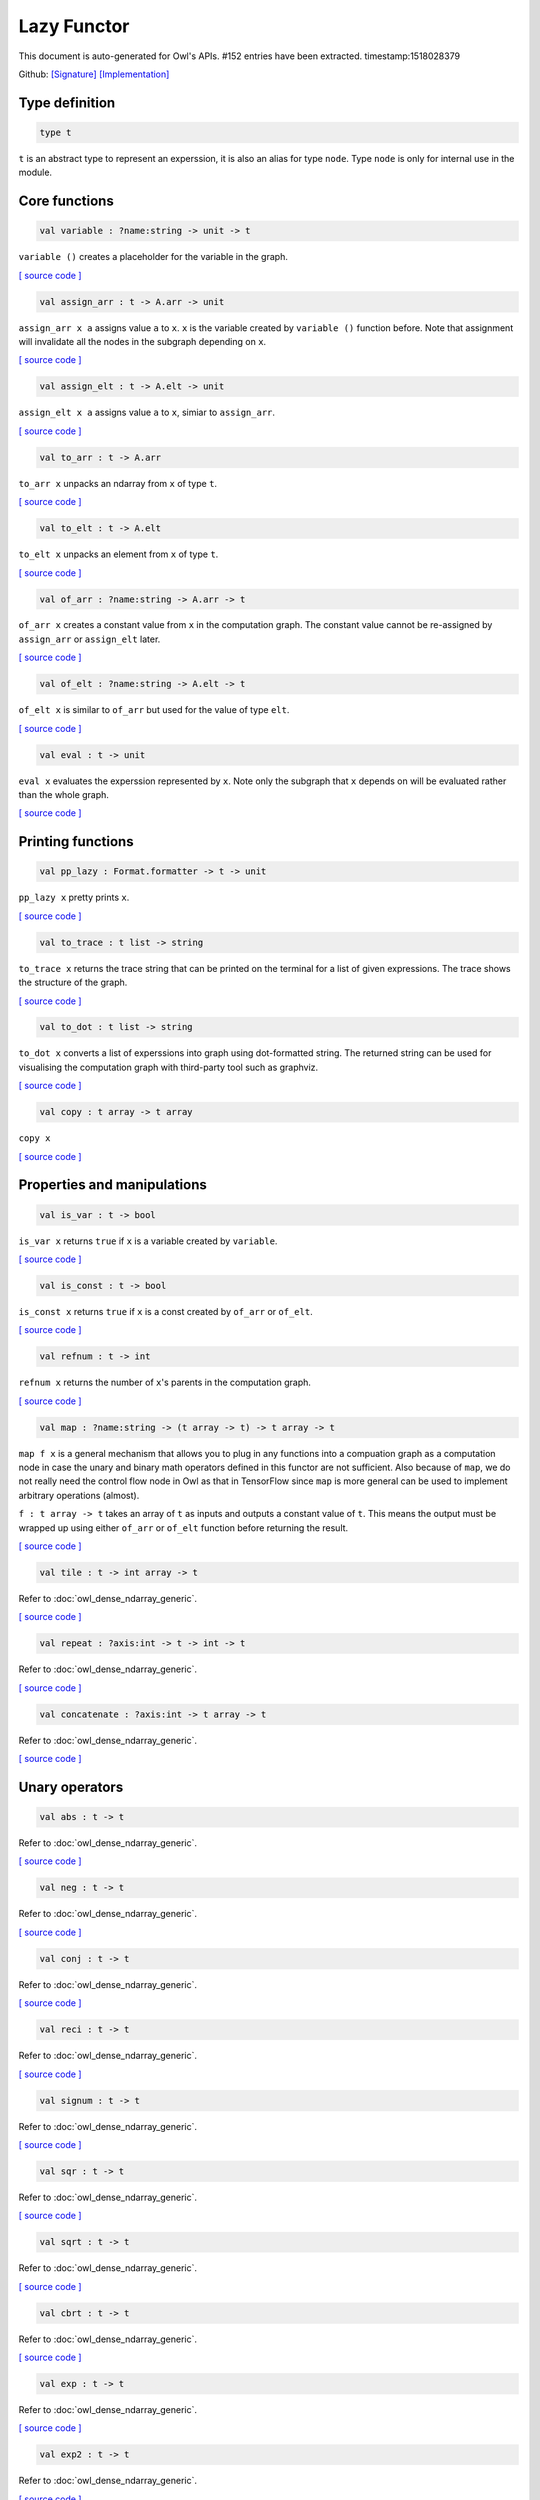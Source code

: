Lazy Functor
===============================================================================

This document is auto-generated for Owl's APIs.
#152 entries have been extracted.
timestamp:1518028379

Github:
`[Signature] <https://github.com/ryanrhymes/owl/tree/master/src/base/misc/owl_lazy.mli>`_ 
`[Implementation] <https://github.com/ryanrhymes/owl/tree/master/src/base/misc/owl_lazy.ml>`_



Type definition
-------------------------------------------------------------------------------



.. code-block:: ocaml

  type t
    

``t`` is an abstract type to represent an experssion, it is also an alias
for type ``node``. Type ``node`` is only for internal use in the module.

Core functions
-------------------------------------------------------------------------------



.. code-block:: ocaml

  val variable : ?name:string -> unit -> t

``variable ()`` creates a placeholder for the variable in the graph.

`[ source code ] <https://github.com/ryanrhymes/owl/blob/master/src/base/misc/owl_lazy.ml#L76>`__



.. code-block:: ocaml

  val assign_arr : t -> A.arr -> unit

``assign_arr x a`` assigns value ``a`` to ``x``. ``x`` is the variable created by
``variable ()`` function before. Note that assignment will invalidate all the
nodes in the subgraph depending on ``x``.

`[ source code ] <https://github.com/ryanrhymes/owl/blob/master/src/base/misc/owl_lazy.ml#L84>`__



.. code-block:: ocaml

  val assign_elt : t -> A.elt -> unit

``assign_elt x a`` assigns value ``a`` to ``x``, simiar to ``assign_arr``.

`[ source code ] <https://github.com/ryanrhymes/owl/blob/master/src/base/misc/owl_lazy.ml#L86>`__



.. code-block:: ocaml

  val to_arr : t -> A.arr

``to_arr x`` unpacks an ndarray from ``x`` of type ``t``.

`[ source code ] <https://github.com/ryanrhymes/owl/blob/master/src/base/misc/owl_lazy.ml#L88>`__



.. code-block:: ocaml

  val to_elt : t -> A.elt

``to_elt x`` unpacks an element from ``x`` of type ``t``.

`[ source code ] <https://github.com/ryanrhymes/owl/blob/master/src/base/misc/owl_lazy.ml#L90>`__



.. code-block:: ocaml

  val of_arr : ?name:string -> A.arr -> t

``of_arr x`` creates a constant value from ``x`` in the computation graph. The
constant value cannot be re-assigned by ``assign_arr`` or ``assign_elt`` later.

`[ source code ] <https://github.com/ryanrhymes/owl/blob/master/src/base/misc/owl_lazy.ml#L92>`__



.. code-block:: ocaml

  val of_elt : ?name:string -> A.elt -> t

``of_elt x`` is similar to ``of_arr`` but used for the value of type ``elt``.

`[ source code ] <https://github.com/ryanrhymes/owl/blob/master/src/base/misc/owl_lazy.ml#L94>`__



.. code-block:: ocaml

  val eval : t -> unit

``eval x`` evaluates the experssion represented by ``x``. Note only the
subgraph that ``x`` depends on will be evaluated rather than the whole graph.

`[ source code ] <https://github.com/ryanrhymes/owl/blob/master/src/base/misc/owl_lazy.ml#L304>`__



Printing functions
-------------------------------------------------------------------------------



.. code-block:: ocaml

  val pp_lazy : Format.formatter -> t -> unit

``pp_lazy x`` pretty prints ``x``.

`[ source code ] <https://github.com/ryanrhymes/owl/blob/master/src/base/misc/owl_lazy.ml#L128>`__



.. code-block:: ocaml

  val to_trace : t list -> string

``to_trace x`` returns the trace string that can be printed on the terminal
for a list of given expressions. The trace shows the structure of the graph.

`[ source code ] <https://github.com/ryanrhymes/owl/blob/master/src/base/misc/owl_lazy.ml#L133>`__



.. code-block:: ocaml

  val to_dot : t list -> string

``to_dot x`` converts a list of experssions into graph using dot-formatted
string. The returned string can be used for visualising the computation
graph with third-party tool such as graphviz.

`[ source code ] <https://github.com/ryanrhymes/owl/blob/master/src/base/misc/owl_lazy.ml#L138>`__



.. code-block:: ocaml

  val copy : t array -> t array

``copy x``

`[ source code ] <https://github.com/ryanrhymes/owl/blob/master/src/base/misc/owl_lazy.ml#L146>`__



Properties and manipulations
-------------------------------------------------------------------------------



.. code-block:: ocaml

  val is_var : t -> bool

``is_var x`` returns ``true`` if ``x`` is a variable created by ``variable``.

`[ source code ] <https://github.com/ryanrhymes/owl/blob/master/src/base/misc/owl_lazy.ml#L59>`__



.. code-block:: ocaml

  val is_const : t -> bool

``is_const x`` returns ``true`` if ``x`` is a const created by ``of_arr`` or ``of_elt``.

`[ source code ] <https://github.com/ryanrhymes/owl/blob/master/src/base/misc/owl_lazy.ml#L61>`__



.. code-block:: ocaml

  val refnum : t -> int

``refnum x`` returns the number of ``x``'s parents in the computation graph.

`[ source code ] <https://github.com/ryanrhymes/owl/blob/master/src/base/misc/owl_lazy.ml#L49>`__



.. code-block:: ocaml

  val map : ?name:string -> (t array -> t) -> t array -> t

``map f x`` is a general mechanism that allows you to plug in any functions
into a compuation graph as a computation node in case the unary and binary
math operators defined in this functor are not sufficient. Also because of
``map``, we do not really need the control flow node in Owl as that in
TensorFlow since ``map`` is more general can be used to implement arbitrary
operations (almost).

``f : t array -> t`` takes an array of ``t`` as inputs and outputs a constant
value of ``t``. This means the output must be wrapped up using either ``of_arr``
or ``of_elt`` function before returning the result.

`[ source code ] <https://github.com/ryanrhymes/owl/blob/master/src/base/misc/owl_lazy.ml#L315>`__



.. code-block:: ocaml

  val tile : t -> int array -> t

Refer to :doc:`owl_dense_ndarray_generic`.

`[ source code ] <https://github.com/ryanrhymes/owl/blob/master/src/base/misc/owl_lazy.ml#L317>`__



.. code-block:: ocaml

  val repeat : ?axis:int -> t -> int -> t

Refer to :doc:`owl_dense_ndarray_generic`.

`[ source code ] <https://github.com/ryanrhymes/owl/blob/master/src/base/misc/owl_lazy.ml#L319>`__



.. code-block:: ocaml

  val concatenate : ?axis:int -> t array -> t

Refer to :doc:`owl_dense_ndarray_generic`.

`[ source code ] <https://github.com/ryanrhymes/owl/blob/master/src/base/misc/owl_lazy.ml#L321>`__



Unary operators
-------------------------------------------------------------------------------



.. code-block:: ocaml

  val abs : t -> t

Refer to :doc:`owl_dense_ndarray_generic`.

`[ source code ] <https://github.com/ryanrhymes/owl/blob/master/src/base/misc/owl_lazy.ml#L376>`__



.. code-block:: ocaml

  val neg : t -> t

Refer to :doc:`owl_dense_ndarray_generic`.

`[ source code ] <https://github.com/ryanrhymes/owl/blob/master/src/base/misc/owl_lazy.ml#L378>`__



.. code-block:: ocaml

  val conj : t -> t

Refer to :doc:`owl_dense_ndarray_generic`.

`[ source code ] <https://github.com/ryanrhymes/owl/blob/master/src/base/misc/owl_lazy.ml#L380>`__



.. code-block:: ocaml

  val reci : t -> t

Refer to :doc:`owl_dense_ndarray_generic`.

`[ source code ] <https://github.com/ryanrhymes/owl/blob/master/src/base/misc/owl_lazy.ml#L382>`__



.. code-block:: ocaml

  val signum : t -> t

Refer to :doc:`owl_dense_ndarray_generic`.

`[ source code ] <https://github.com/ryanrhymes/owl/blob/master/src/base/misc/owl_lazy.ml#L384>`__



.. code-block:: ocaml

  val sqr : t -> t

Refer to :doc:`owl_dense_ndarray_generic`.

`[ source code ] <https://github.com/ryanrhymes/owl/blob/master/src/base/misc/owl_lazy.ml#L386>`__



.. code-block:: ocaml

  val sqrt : t -> t

Refer to :doc:`owl_dense_ndarray_generic`.

`[ source code ] <https://github.com/ryanrhymes/owl/blob/master/src/base/misc/owl_lazy.ml#L388>`__



.. code-block:: ocaml

  val cbrt : t -> t

Refer to :doc:`owl_dense_ndarray_generic`.

`[ source code ] <https://github.com/ryanrhymes/owl/blob/master/src/base/misc/owl_lazy.ml#L390>`__



.. code-block:: ocaml

  val exp : t -> t

Refer to :doc:`owl_dense_ndarray_generic`.

`[ source code ] <https://github.com/ryanrhymes/owl/blob/master/src/base/misc/owl_lazy.ml#L392>`__



.. code-block:: ocaml

  val exp2 : t -> t

Refer to :doc:`owl_dense_ndarray_generic`.

`[ source code ] <https://github.com/ryanrhymes/owl/blob/master/src/base/misc/owl_lazy.ml#L394>`__



.. code-block:: ocaml

  val exp10 : t -> t

Refer to :doc:`owl_dense_ndarray_generic`.

`[ source code ] <https://github.com/ryanrhymes/owl/blob/master/src/base/misc/owl_lazy.ml#L396>`__



.. code-block:: ocaml

  val expm1 : t -> t

Refer to :doc:`owl_dense_ndarray_generic`.

`[ source code ] <https://github.com/ryanrhymes/owl/blob/master/src/base/misc/owl_lazy.ml#L398>`__



.. code-block:: ocaml

  val log : t -> t

Refer to :doc:`owl_dense_ndarray_generic`.

`[ source code ] <https://github.com/ryanrhymes/owl/blob/master/src/base/misc/owl_lazy.ml#L400>`__



.. code-block:: ocaml

  val log2 : t -> t

Refer to :doc:`owl_dense_ndarray_generic`.

`[ source code ] <https://github.com/ryanrhymes/owl/blob/master/src/base/misc/owl_lazy.ml#L402>`__



.. code-block:: ocaml

  val log10 : t -> t

Refer to :doc:`owl_dense_ndarray_generic`.

`[ source code ] <https://github.com/ryanrhymes/owl/blob/master/src/base/misc/owl_lazy.ml#L404>`__



.. code-block:: ocaml

  val log1p : t -> t

Refer to :doc:`owl_dense_ndarray_generic`.

`[ source code ] <https://github.com/ryanrhymes/owl/blob/master/src/base/misc/owl_lazy.ml#L406>`__



.. code-block:: ocaml

  val sin : t -> t

Refer to :doc:`owl_dense_ndarray_generic`.

`[ source code ] <https://github.com/ryanrhymes/owl/blob/master/src/base/misc/owl_lazy.ml#L408>`__



.. code-block:: ocaml

  val cos : t -> t

Refer to :doc:`owl_dense_ndarray_generic`.

`[ source code ] <https://github.com/ryanrhymes/owl/blob/master/src/base/misc/owl_lazy.ml#L410>`__



.. code-block:: ocaml

  val tan : t -> t

Refer to :doc:`owl_dense_ndarray_generic`.

`[ source code ] <https://github.com/ryanrhymes/owl/blob/master/src/base/misc/owl_lazy.ml#L412>`__



.. code-block:: ocaml

  val asin : t -> t

Refer to :doc:`owl_dense_ndarray_generic`.

`[ source code ] <https://github.com/ryanrhymes/owl/blob/master/src/base/misc/owl_lazy.ml#L414>`__



.. code-block:: ocaml

  val acos : t -> t

Refer to :doc:`owl_dense_ndarray_generic`.

`[ source code ] <https://github.com/ryanrhymes/owl/blob/master/src/base/misc/owl_lazy.ml#L416>`__



.. code-block:: ocaml

  val atan : t -> t

Refer to :doc:`owl_dense_ndarray_generic`.

`[ source code ] <https://github.com/ryanrhymes/owl/blob/master/src/base/misc/owl_lazy.ml#L418>`__



.. code-block:: ocaml

  val sinh : t -> t

Refer to :doc:`owl_dense_ndarray_generic`.

`[ source code ] <https://github.com/ryanrhymes/owl/blob/master/src/base/misc/owl_lazy.ml#L420>`__



.. code-block:: ocaml

  val cosh : t -> t

Refer to :doc:`owl_dense_ndarray_generic`.

`[ source code ] <https://github.com/ryanrhymes/owl/blob/master/src/base/misc/owl_lazy.ml#L422>`__



.. code-block:: ocaml

  val tanh : t -> t

Refer to :doc:`owl_dense_ndarray_generic`.

`[ source code ] <https://github.com/ryanrhymes/owl/blob/master/src/base/misc/owl_lazy.ml#L424>`__



.. code-block:: ocaml

  val asinh : t -> t

Refer to :doc:`owl_dense_ndarray_generic`.

`[ source code ] <https://github.com/ryanrhymes/owl/blob/master/src/base/misc/owl_lazy.ml#L426>`__



.. code-block:: ocaml

  val acosh : t -> t

Refer to :doc:`owl_dense_ndarray_generic`.

`[ source code ] <https://github.com/ryanrhymes/owl/blob/master/src/base/misc/owl_lazy.ml#L428>`__



.. code-block:: ocaml

  val atanh : t -> t

Refer to :doc:`owl_dense_ndarray_generic`.

`[ source code ] <https://github.com/ryanrhymes/owl/blob/master/src/base/misc/owl_lazy.ml#L430>`__



.. code-block:: ocaml

  val floor : t -> t

Refer to :doc:`owl_dense_ndarray_generic`.

`[ source code ] <https://github.com/ryanrhymes/owl/blob/master/src/base/misc/owl_lazy.ml#L432>`__



.. code-block:: ocaml

  val ceil : t -> t

Refer to :doc:`owl_dense_ndarray_generic`.

`[ source code ] <https://github.com/ryanrhymes/owl/blob/master/src/base/misc/owl_lazy.ml#L434>`__



.. code-block:: ocaml

  val round : t -> t

Refer to :doc:`owl_dense_ndarray_generic`.

`[ source code ] <https://github.com/ryanrhymes/owl/blob/master/src/base/misc/owl_lazy.ml#L436>`__



.. code-block:: ocaml

  val trunc : t -> t

Refer to :doc:`owl_dense_ndarray_generic`.

`[ source code ] <https://github.com/ryanrhymes/owl/blob/master/src/base/misc/owl_lazy.ml#L438>`__



.. code-block:: ocaml

  val fix : t -> t

Refer to :doc:`owl_dense_ndarray_generic`.

`[ source code ] <https://github.com/ryanrhymes/owl/blob/master/src/base/misc/owl_lazy.ml#L440>`__



.. code-block:: ocaml

  val erf : t -> t

Refer to :doc:`owl_dense_ndarray_generic`.

`[ source code ] <https://github.com/ryanrhymes/owl/blob/master/src/base/misc/owl_lazy.ml#L442>`__



.. code-block:: ocaml

  val erfc : t -> t

Refer to :doc:`owl_dense_ndarray_generic`.

`[ source code ] <https://github.com/ryanrhymes/owl/blob/master/src/base/misc/owl_lazy.ml#L444>`__



.. code-block:: ocaml

  val relu : t -> t

Refer to :doc:`owl_dense_ndarray_generic`.

`[ source code ] <https://github.com/ryanrhymes/owl/blob/master/src/base/misc/owl_lazy.ml#L446>`__



.. code-block:: ocaml

  val softplus : t -> t

Refer to :doc:`owl_dense_ndarray_generic`.

`[ source code ] <https://github.com/ryanrhymes/owl/blob/master/src/base/misc/owl_lazy.ml#L448>`__



.. code-block:: ocaml

  val softsign : t -> t

Refer to :doc:`owl_dense_ndarray_generic`.

`[ source code ] <https://github.com/ryanrhymes/owl/blob/master/src/base/misc/owl_lazy.ml#L450>`__



.. code-block:: ocaml

  val softmax : t -> t

Refer to :doc:`owl_dense_ndarray_generic`.

`[ source code ] <https://github.com/ryanrhymes/owl/blob/master/src/base/misc/owl_lazy.ml#L452>`__



.. code-block:: ocaml

  val sigmoid : t -> t

Refer to :doc:`owl_dense_ndarray_generic`.

`[ source code ] <https://github.com/ryanrhymes/owl/blob/master/src/base/misc/owl_lazy.ml#L454>`__



.. code-block:: ocaml

  val sum : ?axis:int -> t -> t

Refer to :doc:`owl_dense_ndarray_generic`.

`[ source code ] <https://github.com/ryanrhymes/owl/blob/master/src/base/misc/owl_lazy.ml#L456>`__



.. code-block:: ocaml

  val prod : ?axis:int -> t -> t

Refer to :doc:`owl_dense_ndarray_generic`.

`[ source code ] <https://github.com/ryanrhymes/owl/blob/master/src/base/misc/owl_lazy.ml#L458>`__



.. code-block:: ocaml

  val min : ?axis:int -> t -> t

Refer to :doc:`owl_dense_ndarray_generic`.

`[ source code ] <https://github.com/ryanrhymes/owl/blob/master/src/base/misc/owl_lazy.ml#L460>`__



.. code-block:: ocaml

  val max : ?axis:int -> t -> t

Refer to :doc:`owl_dense_ndarray_generic`.

`[ source code ] <https://github.com/ryanrhymes/owl/blob/master/src/base/misc/owl_lazy.ml#L462>`__



.. code-block:: ocaml

  val mean : ?axis:int -> t -> t

Refer to :doc:`owl_dense_ndarray_generic`.

`[ source code ] <https://github.com/ryanrhymes/owl/blob/master/src/base/misc/owl_lazy.ml#L464>`__



.. code-block:: ocaml

  val var : ?axis:int -> t -> t

Refer to :doc:`owl_dense_ndarray_generic`.

`[ source code ] <https://github.com/ryanrhymes/owl/blob/master/src/base/misc/owl_lazy.ml#L466>`__



.. code-block:: ocaml

  val std : ?axis:int -> t -> t

Refer to :doc:`owl_dense_ndarray_generic`.

`[ source code ] <https://github.com/ryanrhymes/owl/blob/master/src/base/misc/owl_lazy.ml#L468>`__



.. code-block:: ocaml

  val l1norm : ?axis:int -> t -> t

Refer to :doc:`owl_dense_ndarray_generic`.

`[ source code ] <https://github.com/ryanrhymes/owl/blob/master/src/base/misc/owl_lazy.ml#L470>`__



.. code-block:: ocaml

  val l2norm : ?axis:int -> t -> t

Refer to :doc:`owl_dense_ndarray_generic`.

`[ source code ] <https://github.com/ryanrhymes/owl/blob/master/src/base/misc/owl_lazy.ml#L472>`__



.. code-block:: ocaml

  val cumsum : ?axis:int -> t -> t

Refer to :doc:`owl_dense_ndarray_generic`.

`[ source code ] <https://github.com/ryanrhymes/owl/blob/master/src/base/misc/owl_lazy.ml#L474>`__



.. code-block:: ocaml

  val cumprod : ?axis:int -> t -> t

Refer to :doc:`owl_dense_ndarray_generic`.

`[ source code ] <https://github.com/ryanrhymes/owl/blob/master/src/base/misc/owl_lazy.ml#L476>`__



.. code-block:: ocaml

  val cummin : ?axis:int -> t -> t

Refer to :doc:`owl_dense_ndarray_generic`.

`[ source code ] <https://github.com/ryanrhymes/owl/blob/master/src/base/misc/owl_lazy.ml#L478>`__



.. code-block:: ocaml

  val cummax : ?axis:int -> t -> t

Refer to :doc:`owl_dense_ndarray_generic`.

`[ source code ] <https://github.com/ryanrhymes/owl/blob/master/src/base/misc/owl_lazy.ml#L480>`__



.. code-block:: ocaml

  val sum' : t -> t

Refer to :doc:`owl_dense_ndarray_generic`.

`[ source code ] <https://github.com/ryanrhymes/owl/blob/master/src/base/misc/owl_lazy.ml#L523>`__



.. code-block:: ocaml

  val prod' : t -> t

Refer to :doc:`owl_dense_ndarray_generic`.

`[ source code ] <https://github.com/ryanrhymes/owl/blob/master/src/base/misc/owl_lazy.ml#L525>`__



.. code-block:: ocaml

  val min' : t -> t

Refer to :doc:`owl_dense_ndarray_generic`.

`[ source code ] <https://github.com/ryanrhymes/owl/blob/master/src/base/misc/owl_lazy.ml#L527>`__



.. code-block:: ocaml

  val max' : t -> t

Refer to :doc:`owl_dense_ndarray_generic`.

`[ source code ] <https://github.com/ryanrhymes/owl/blob/master/src/base/misc/owl_lazy.ml#L529>`__



.. code-block:: ocaml

  val mean' : t -> t

Refer to :doc:`owl_dense_ndarray_generic`.

`[ source code ] <https://github.com/ryanrhymes/owl/blob/master/src/base/misc/owl_lazy.ml#L531>`__



.. code-block:: ocaml

  val var' : t -> t

Refer to :doc:`owl_dense_ndarray_generic`.

`[ source code ] <https://github.com/ryanrhymes/owl/blob/master/src/base/misc/owl_lazy.ml#L533>`__



.. code-block:: ocaml

  val std' : t -> t

Refer to :doc:`owl_dense_ndarray_generic`.

`[ source code ] <https://github.com/ryanrhymes/owl/blob/master/src/base/misc/owl_lazy.ml#L535>`__



.. code-block:: ocaml

  val l1norm' : t -> t

Refer to :doc:`owl_dense_ndarray_generic`.

`[ source code ] <https://github.com/ryanrhymes/owl/blob/master/src/base/misc/owl_lazy.ml#L537>`__



.. code-block:: ocaml

  val l2norm' : t -> t

Refer to :doc:`owl_dense_ndarray_generic`.

`[ source code ] <https://github.com/ryanrhymes/owl/blob/master/src/base/misc/owl_lazy.ml#L539>`__



.. code-block:: ocaml

  val l2norm_sqr' : t -> t

Refer to :doc:`owl_dense_ndarray_generic`.

`[ source code ] <https://github.com/ryanrhymes/owl/blob/master/src/base/misc/owl_lazy.ml#L541>`__



Binary operators
-------------------------------------------------------------------------------



.. code-block:: ocaml

  val add : t -> t -> t

Refer to :doc:`owl_dense_ndarray_generic`.

`[ source code ] <https://github.com/ryanrhymes/owl/blob/master/src/base/misc/owl_lazy.ml#L326>`__



.. code-block:: ocaml

  val sub : t -> t -> t

Refer to :doc:`owl_dense_ndarray_generic`.

`[ source code ] <https://github.com/ryanrhymes/owl/blob/master/src/base/misc/owl_lazy.ml#L328>`__



.. code-block:: ocaml

  val mul : t -> t -> t

Refer to :doc:`owl_dense_ndarray_generic`.

`[ source code ] <https://github.com/ryanrhymes/owl/blob/master/src/base/misc/owl_lazy.ml#L330>`__



.. code-block:: ocaml

  val div : t -> t -> t

Refer to :doc:`owl_dense_ndarray_generic`.

`[ source code ] <https://github.com/ryanrhymes/owl/blob/master/src/base/misc/owl_lazy.ml#L332>`__



.. code-block:: ocaml

  val pow : t -> t -> t

Refer to :doc:`owl_dense_ndarray_generic`.

`[ source code ] <https://github.com/ryanrhymes/owl/blob/master/src/base/misc/owl_lazy.ml#L334>`__



.. code-block:: ocaml

  val dot : t -> t -> t

Refer to :doc:`owl_dense_ndarray_generic`.

`[ source code ] <https://github.com/ryanrhymes/owl/blob/master/src/base/misc/owl_lazy.ml#L346>`__



.. code-block:: ocaml

  val atan2 : t -> t -> t

Refer to :doc:`owl_dense_ndarray_generic`.

`[ source code ] <https://github.com/ryanrhymes/owl/blob/master/src/base/misc/owl_lazy.ml#L336>`__



.. code-block:: ocaml

  val hypot : t -> t -> t

Refer to :doc:`owl_dense_ndarray_generic`.

`[ source code ] <https://github.com/ryanrhymes/owl/blob/master/src/base/misc/owl_lazy.ml#L338>`__



.. code-block:: ocaml

  val fmod : t -> t -> t

Refer to :doc:`owl_dense_ndarray_generic`.

`[ source code ] <https://github.com/ryanrhymes/owl/blob/master/src/base/misc/owl_lazy.ml#L340>`__



.. code-block:: ocaml

  val min2 : t -> t -> t

Refer to :doc:`owl_dense_ndarray_generic`.

`[ source code ] <https://github.com/ryanrhymes/owl/blob/master/src/base/misc/owl_lazy.ml#L342>`__



.. code-block:: ocaml

  val max2 : t -> t -> t

Refer to :doc:`owl_dense_ndarray_generic`.

`[ source code ] <https://github.com/ryanrhymes/owl/blob/master/src/base/misc/owl_lazy.ml#L344>`__



.. code-block:: ocaml

  val add_scalar : t -> t -> t

Refer to :doc:`owl_dense_ndarray_generic`.

`[ source code ] <https://github.com/ryanrhymes/owl/blob/master/src/base/misc/owl_lazy.ml#L348>`__



.. code-block:: ocaml

  val sub_scalar : t -> t -> t

Refer to :doc:`owl_dense_ndarray_generic`.

`[ source code ] <https://github.com/ryanrhymes/owl/blob/master/src/base/misc/owl_lazy.ml#L350>`__



.. code-block:: ocaml

  val mul_scalar : t -> t -> t

Refer to :doc:`owl_dense_ndarray_generic`.

`[ source code ] <https://github.com/ryanrhymes/owl/blob/master/src/base/misc/owl_lazy.ml#L352>`__



.. code-block:: ocaml

  val div_scalar : t -> t -> t

Refer to :doc:`owl_dense_ndarray_generic`.

`[ source code ] <https://github.com/ryanrhymes/owl/blob/master/src/base/misc/owl_lazy.ml#L354>`__



.. code-block:: ocaml

  val pow_scalar : t -> t -> t

Refer to :doc:`owl_dense_ndarray_generic`.

`[ source code ] <https://github.com/ryanrhymes/owl/blob/master/src/base/misc/owl_lazy.ml#L356>`__



.. code-block:: ocaml

  val atan2_scalar : t -> t -> t

Refer to :doc:`owl_dense_ndarray_generic`.

`[ source code ] <https://github.com/ryanrhymes/owl/blob/master/src/base/misc/owl_lazy.ml#L358>`__



.. code-block:: ocaml

  val fmod_scalar : t -> t -> t

Refer to :doc:`owl_dense_ndarray_generic`.

`[ source code ] <https://github.com/ryanrhymes/owl/blob/master/src/base/misc/owl_lazy.ml#L360>`__



.. code-block:: ocaml

  val scalar_add : t -> t -> t

Refer to :doc:`owl_dense_ndarray_generic`.

`[ source code ] <https://github.com/ryanrhymes/owl/blob/master/src/base/misc/owl_lazy.ml#L362>`__



.. code-block:: ocaml

  val scalar_sub : t -> t -> t

Refer to :doc:`owl_dense_ndarray_generic`.

`[ source code ] <https://github.com/ryanrhymes/owl/blob/master/src/base/misc/owl_lazy.ml#L364>`__



.. code-block:: ocaml

  val scalar_mul : t -> t -> t

Refer to :doc:`owl_dense_ndarray_generic`.

`[ source code ] <https://github.com/ryanrhymes/owl/blob/master/src/base/misc/owl_lazy.ml#L366>`__



.. code-block:: ocaml

  val scalar_div : t -> t -> t

Refer to :doc:`owl_dense_ndarray_generic`.

`[ source code ] <https://github.com/ryanrhymes/owl/blob/master/src/base/misc/owl_lazy.ml#L368>`__



.. code-block:: ocaml

  val scalar_pow : t -> t -> t

Refer to :doc:`owl_dense_ndarray_generic`.

`[ source code ] <https://github.com/ryanrhymes/owl/blob/master/src/base/misc/owl_lazy.ml#L370>`__



.. code-block:: ocaml

  val scalar_atan2 : t -> t -> t

Refer to :doc:`owl_dense_ndarray_generic`.

`[ source code ] <https://github.com/ryanrhymes/owl/blob/master/src/base/misc/owl_lazy.ml#L372>`__



.. code-block:: ocaml

  val scalar_fmod : t -> t -> t

Refer to :doc:`owl_dense_ndarray_generic`.

`[ source code ] <https://github.com/ryanrhymes/owl/blob/master/src/base/misc/owl_lazy.ml#L374>`__



.. code-block:: ocaml

  val conv1d : ?padding:padding -> t -> t -> int array -> t

Refer to :doc:`owl_dense_ndarray_generic`.

`[ source code ] <https://github.com/ryanrhymes/owl/blob/master/src/base/misc/owl_lazy.ml#L482>`__



.. code-block:: ocaml

  val conv2d : ?padding:padding -> t -> t -> int array -> t

Refer to :doc:`owl_dense_ndarray_generic`.

`[ source code ] <https://github.com/ryanrhymes/owl/blob/master/src/base/misc/owl_lazy.ml#L484>`__



.. code-block:: ocaml

  val conv3d : ?padding:padding -> t -> t -> int array -> t

Refer to :doc:`owl_dense_ndarray_generic`.

`[ source code ] <https://github.com/ryanrhymes/owl/blob/master/src/base/misc/owl_lazy.ml#L486>`__



.. code-block:: ocaml

  val max_pool1d : ?padding:padding -> t -> int array -> int array -> t

Refer to :doc:`owl_dense_ndarray_generic`.

`[ source code ] <https://github.com/ryanrhymes/owl/blob/master/src/base/misc/owl_lazy.ml#L488>`__



.. code-block:: ocaml

  val max_pool2d : ?padding:padding -> t -> int array -> int array -> t

Refer to :doc:`owl_dense_ndarray_generic`.

`[ source code ] <https://github.com/ryanrhymes/owl/blob/master/src/base/misc/owl_lazy.ml#L490>`__



.. code-block:: ocaml

  val max_pool3d : ?padding:padding -> t -> int array -> int array -> t

Refer to :doc:`owl_dense_ndarray_generic`.

`[ source code ] <https://github.com/ryanrhymes/owl/blob/master/src/base/misc/owl_lazy.ml#L492>`__



.. code-block:: ocaml

  val avg_pool1d : ?padding:padding -> t -> int array -> int array -> t

Refer to :doc:`owl_dense_ndarray_generic`.

`[ source code ] <https://github.com/ryanrhymes/owl/blob/master/src/base/misc/owl_lazy.ml#L494>`__



.. code-block:: ocaml

  val avg_pool2d : ?padding:padding -> t -> int array -> int array -> t

Refer to :doc:`owl_dense_ndarray_generic`.

`[ source code ] <https://github.com/ryanrhymes/owl/blob/master/src/base/misc/owl_lazy.ml#L496>`__



.. code-block:: ocaml

  val avg_pool3d : ?padding:padding -> t -> int array -> int array -> t

Refer to :doc:`owl_dense_ndarray_generic`.

`[ source code ] <https://github.com/ryanrhymes/owl/blob/master/src/base/misc/owl_lazy.ml#L498>`__



.. code-block:: ocaml

  val conv1d_backward_input : t -> t -> int array -> t -> t

Refer to :doc:`owl_dense_ndarray_generic`.

`[ source code ] <https://github.com/ryanrhymes/owl/blob/master/src/base/misc/owl_lazy.ml#L500>`__



.. code-block:: ocaml

  val conv1d_backward_kernel : t -> t -> int array -> t -> t

Refer to :doc:`owl_dense_ndarray_generic`.

`[ source code ] <https://github.com/ryanrhymes/owl/blob/master/src/base/misc/owl_lazy.ml#L502>`__



.. code-block:: ocaml

  val conv2d_backward_input : t -> t -> int array -> t -> t

Refer to :doc:`owl_dense_ndarray_generic`.

`[ source code ] <https://github.com/ryanrhymes/owl/blob/master/src/base/misc/owl_lazy.ml#L504>`__



.. code-block:: ocaml

  val conv2d_backward_kernel : t -> t -> int array -> t -> t

Refer to :doc:`owl_dense_ndarray_generic`.

`[ source code ] <https://github.com/ryanrhymes/owl/blob/master/src/base/misc/owl_lazy.ml#L506>`__



.. code-block:: ocaml

  val conv3d_backward_input : t -> t -> int array -> t -> t

Refer to :doc:`owl_dense_ndarray_generic`.

`[ source code ] <https://github.com/ryanrhymes/owl/blob/master/src/base/misc/owl_lazy.ml#L508>`__



.. code-block:: ocaml

  val conv3d_backward_kernel : t -> t -> int array -> t -> t

Refer to :doc:`owl_dense_ndarray_generic`.

`[ source code ] <https://github.com/ryanrhymes/owl/blob/master/src/base/misc/owl_lazy.ml#L510>`__



.. code-block:: ocaml

  val max_pool1d_backward : padding -> t -> int array -> int array -> t -> t

Refer to :doc:`owl_dense_ndarray_generic`.

`[ source code ] <https://github.com/ryanrhymes/owl/blob/master/src/base/misc/owl_lazy.ml#L512>`__



.. code-block:: ocaml

  val max_pool2d_backward : padding -> t -> int array -> int array -> t -> t

Refer to :doc:`owl_dense_ndarray_generic`.

`[ source code ] <https://github.com/ryanrhymes/owl/blob/master/src/base/misc/owl_lazy.ml#L514>`__



.. code-block:: ocaml

  val avg_pool1d_backward : padding -> t -> int array -> int array -> t -> t

Refer to :doc:`owl_dense_ndarray_generic`.

`[ source code ] <https://github.com/ryanrhymes/owl/blob/master/src/base/misc/owl_lazy.ml#L516>`__



.. code-block:: ocaml

  val avg_pool2d_backward : padding -> t -> int array -> int array -> t -> t

Refer to :doc:`owl_dense_ndarray_generic`.

`[ source code ] <https://github.com/ryanrhymes/owl/blob/master/src/base/misc/owl_lazy.ml#L518>`__



Comparion functions
-------------------------------------------------------------------------------



.. code-block:: ocaml

  val elt_equal : t -> t -> t

Refer to :doc:`owl_dense_ndarray_generic`.

`[ source code ] <https://github.com/ryanrhymes/owl/blob/master/src/base/misc/owl_lazy.ml#L546>`__



.. code-block:: ocaml

  val elt_not_equal : t -> t -> t

Refer to :doc:`owl_dense_ndarray_generic`.

`[ source code ] <https://github.com/ryanrhymes/owl/blob/master/src/base/misc/owl_lazy.ml#L548>`__



.. code-block:: ocaml

  val elt_less : t -> t -> t

Refer to :doc:`owl_dense_ndarray_generic`.

`[ source code ] <https://github.com/ryanrhymes/owl/blob/master/src/base/misc/owl_lazy.ml#L550>`__



.. code-block:: ocaml

  val elt_greater : t -> t -> t

Refer to :doc:`owl_dense_ndarray_generic`.

`[ source code ] <https://github.com/ryanrhymes/owl/blob/master/src/base/misc/owl_lazy.ml#L552>`__



.. code-block:: ocaml

  val elt_less_equal : t -> t -> t

Refer to :doc:`owl_dense_ndarray_generic`.

`[ source code ] <https://github.com/ryanrhymes/owl/blob/master/src/base/misc/owl_lazy.ml#L554>`__



.. code-block:: ocaml

  val elt_greater_equal : t -> t -> t

Refer to :doc:`owl_dense_ndarray_generic`.

`[ source code ] <https://github.com/ryanrhymes/owl/blob/master/src/base/misc/owl_lazy.ml#L556>`__



.. code-block:: ocaml

  val elt_equal_scalar : t -> t -> t

Refer to :doc:`owl_dense_ndarray_generic`.

`[ source code ] <https://github.com/ryanrhymes/owl/blob/master/src/base/misc/owl_lazy.ml#L558>`__



.. code-block:: ocaml

  val elt_not_equal_scalar : t -> t -> t

Refer to :doc:`owl_dense_ndarray_generic`.

`[ source code ] <https://github.com/ryanrhymes/owl/blob/master/src/base/misc/owl_lazy.ml#L560>`__



.. code-block:: ocaml

  val elt_less_scalar : t -> t -> t

Refer to :doc:`owl_dense_ndarray_generic`.

`[ source code ] <https://github.com/ryanrhymes/owl/blob/master/src/base/misc/owl_lazy.ml#L562>`__



.. code-block:: ocaml

  val elt_greater_scalar : t -> t -> t

Refer to :doc:`owl_dense_ndarray_generic`.

`[ source code ] <https://github.com/ryanrhymes/owl/blob/master/src/base/misc/owl_lazy.ml#L564>`__



.. code-block:: ocaml

  val elt_less_equal_scalar : t -> t -> t

Refer to :doc:`owl_dense_ndarray_generic`.

`[ source code ] <https://github.com/ryanrhymes/owl/blob/master/src/base/misc/owl_lazy.ml#L566>`__



.. code-block:: ocaml

  val elt_greater_equal_scalar : t -> t -> t

Refer to :doc:`owl_dense_ndarray_generic`.

`[ source code ] <https://github.com/ryanrhymes/owl/blob/master/src/base/misc/owl_lazy.ml#L568>`__



Advanced operations
-------------------------------------------------------------------------------



.. code-block:: ocaml

  val invalidate : t -> unit

``invalidate x`` set the status of ``x`` to ``Invalid``. Therefore the value of
``x`` will be re-computed when in the future evaluation.

`[ source code ] <https://github.com/ryanrhymes/owl/blob/master/src/base/misc/owl_lazy.ml#L69>`__



.. code-block:: ocaml

  val id : t -> int

``id x`` retrieves the id number of ``x``.

.. code-block:: ocaml

  val name : t -> string

``name x`` retrieves the name of ``x``.

`[ source code ] <https://github.com/ryanrhymes/owl/blob/master/src/base/misc/owl_lazy.ml#L98>`__



.. code-block:: ocaml

  val get_by_id : t -> int -> t

``get_by_id x id`` retrieves the node with the given ``id`` in the subgraph of
``x``.

`[ source code ] <https://github.com/ryanrhymes/owl/blob/master/src/base/misc/owl_lazy.ml#L100>`__



.. code-block:: ocaml

  val get_by_name : t -> string -> t array

``get_by_name x name`` retrieves the node with the given ``name`` in the
subgraph of ``x``.

`[ source code ] <https://github.com/ryanrhymes/owl/blob/master/src/base/misc/owl_lazy.ml#L102>`__



